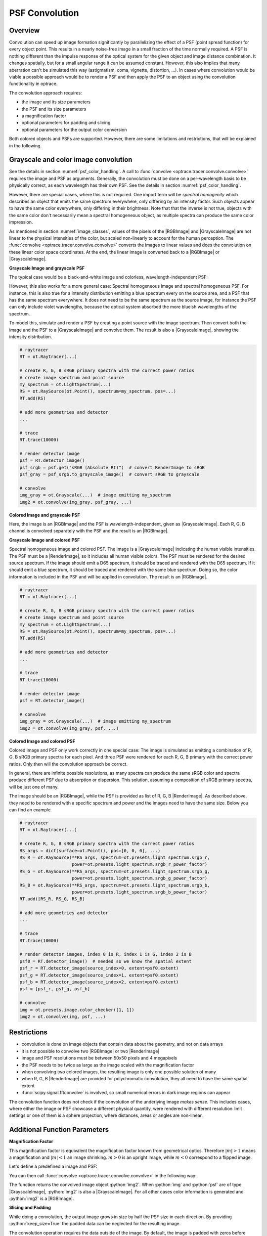 .. _usage_convolution: 

PSF Convolution
------------------------------------------------------------------------

.. |RenderImage| replace:: :class:`RenderImage <optrace.tracer.image.render_image.RenderImage>`
.. |ScalarImage| replace:: :class:`ScalarImage <optrace.tracer.image.scalar_image.ScalarImage>`
.. |GrayscaleImage| replace:: :class:`GrayscaleImage <optrace.tracer.image.grayscale_image.GrayscaleImage>`
.. |RGBImage| replace:: :class:`RGBImage <optrace.tracer.image.rgb_image.RGBImage>`

.. role:: python(code)
  :language: python
  :class: highlight


.. testsetup:: *

   import optrace as ot
   ot.global_options.show_progressbar = False


Overview
_______________

Convolution can speed up image formation significantly by parallelizing the effect of 
a PSF (point spread function) for every object point. This results in a nearly noise-free image in a small 
fraction of the time normally required. A PSF is nothing different than the impulse response of the optical system 
for the given object and image distance combination. It changes spatially, but for a small angular range it can 
be assumed constant. However, this also implies that many aberration can't be simulated this way 
(astigmatism, coma, vignette, distortion, ...).
In cases where convolution would be viable a possible approach would be to render a PSF and then apply the PSF 
to an object using the convolution functionality in optrace.

The convolution approach requires:

* the image and its size parameters
* the PSF and its size parameters
* a magnification factor
* optional parameters for padding and slicing
* optional parameters for the output color conversion

Both colored objects and PSFs are supported. However, there are some limitations and restrictions, that will be
explained in the following.


Grayscale and color image convolution
________________________________________________

See the details in section :numref:`psf_color_handling`.
A call to :func:`convolve <optrace.tracer.convolve.convolve>` requires the image and PSF as arguments.
Generally, the convolution must be done on a per-wavelength basis to be physically correct, as each wavelength
has their own PSF. See the details in section :numref:`psf_color_handling`.

However, there are special cases, where this is not required.
One import term will be *spectral homogenity* which describes an object that emits the same spectrum everywhere,
only differing by an intensity factor.
Such objects appear to have the same color everywhere, only differing in their brightness.
Note that that the inverse is not true, objects with the same color don't necessarily mean a spectral homogeneous
object, as multiple spectra can produce the same color impression.

As mentioned in section :numref:`image_classes`, values of the pixels of the |RGBImage| and |GrayscaleImage| 
are not linear to the physical intensities of the color, but scaled non-linearly to account for the human perception.
The :func:`convolve <optrace.tracer.convolve.convolve>` converts the images to linear values and does the convolution
on these linear color space coordinates. At the end, the linear image is converted back 
to a |RGBImage| or |GrayscaleImage|.

**Grayscale Image and grayscale PSF**

The typical case would be a black-and-white image and colorless, wavelength-independent PSF:

.. testcode::
                   
    img = ot.presets.image.grid([1, 1]) #  type GrayscaleImage
    psf = ot.presets.psf.airy(8)  # type GrayscaleImage
    img2 = ot.convolve(img, psf)  # type GrayscaleImage

However, this also works for a more general case: Spectral homogeneous image and spectral homogeneous PSF.
For instance, this is also true for a intensity distribution emitting a blue spectrum every on the source area,
and a PSF that has the same spectrum everywhere.
It does not need to be the same spectrum as the source image, for instance the PSF can only include violet wavelengths,
because the optical system absorbed the more blueish wavelengths of the spectrum.

To model this, simulate and render a PSF by creating a point source with the image spectrum.
Then convert both the image and the PSF to a |GrayscaleImage| and convolve them.
The result is also a |GrayscaleImage|, showing the intensity distribution.

.. code:: python
                   
    # raytracer
    RT = ot.Raytracer(...)

    # create R, G, B sRGB primary spectra with the correct power ratios
    # create image spectrum and point source
    my_spectrum = ot.LightSpectrum(...)
    RS = ot.RaySource(ot.Point(), spectrum=my_spectrum, pos=...)
    RT.add(RS)

    # add more geometries and detector
    ...

    # trace
    RT.trace(10000)

    # render detector image
    psf = RT.detector_image()
    psf_srgb = psf.get("sRGB (Absolute RI)")  # convert RenderImage to sRGB
    psf_gray = psf_srgb.to_grayscale_image()  # convert sRGB to grayscale

    # convolve
    img_gray = ot.Grayscale(...)  # image emitting my_spectrum
    img2 = ot.convolve(img_gray, psf_gray, ...)


**Colored Image and grayscale PSF**

Here, the image is an |RGBImage| and the PSF is wavelength-independent, given as |GrayscaleImage|.
Each R, G, B channel is convolved separately with the PSF and the result is an |RGBImage|.

.. testcode::
                   
    img = ot.presets.image.fruits([0.3, 0.4]) #  type RGBImage
    psf = ot.presets.psf.airy(8)  # type GrayscaleImage
    img2 = ot.convolve(img, psf)  # type RGBImage

**Grayscale Image and colored PSF**

Spectral homogeneous image and colored PSF.
The image is a |GrayscaleImage| indicating the human visible intensities.
The PSF must be a |RenderImage|, so it includes all human visible colors.
The PSF must be rendered for the desired source spectrum.
If the image should emit a D65 spectrum, it should be traced and rendered with the D65 spectrum.
If it should emit a blue spectrum, it should be traced and rendered with the same blue spectrum.
Doing so, the color information is included in the PSF and will be applied in convolution.
The result is an |RGBImage|.

.. code:: python
                   
    # raytracer
    RT = ot.Raytracer(...)

    # create R, G, B sRGB primary spectra with the correct power ratios
    # create image spectrum and point source
    my_spectrum = ot.LightSpectrum(...)
    RS = ot.RaySource(ot.Point(), spectrum=my_spectrum, pos=...)
    RT.add(RS)

    # add more geometries and detector
    ...

    # trace
    RT.trace(10000)

    # render detector image
    psf = RT.detector_image()

    # convolve
    img_gray = ot.Grayscale(...)  # image emitting my_spectrum
    img2 = ot.convolve(img_gray, psf, ...)

**Colored Image and colored PSF**

Colored image and PSF only work correctly in one special case:
The image is simulated as emitting a combination of R, G, B sRGB primary spectra for each pixel.
And three PSF were rendered for each R, G, B primary with the correct power ratios.
Only then will the convolution approach be correct.

In general, there are infinite possible resolutions, as many spectra can produce the same sRGB color and spectra produce
different PSF due to absorption or dispersion.
This solution, assuming a composition of sRGB primary spectra, will be just one of many.

The image should be an |RGBImage|, while the PSF is provided as list of R, G, B |RenderImage|.
As described above, they need to be rendered with a specific spectrum and power and the images need to have the same 
size. Below you can find an example.

.. code:: python
                   
    # raytracer
    RT = ot.Raytracer(...)

    # create R, G, B sRGB primary spectra with the correct power ratios
    RS_args = dict(surface=ot.Point(), pos=[0, 0, 0], ...)
    RS_R = ot.RaySource(**RS_args, spectrum=ot.presets.light_spectrum.srgb_r, 
                        power=ot.presets.light_spectrum.srgb_r_power_factor)
    RS_G = ot.RaySource(**RS_args, spectrum=ot.presets.light_spectrum.srgb_g, 
                        power=ot.presets.light_spectrum.srgb_g_power_factor)
    RS_B = ot.RaySource(**RS_args, spectrum=ot.presets.light_spectrum.srgb_b, 
                        power=ot.presets.light_spectrum.srgb_b_power_factor)
    RT.add([RS_R, RS_G, RS_B)

    # add more geometries and detector
    ...

    # trace
    RT.trace(10000)

    # render detector images, index 0 is R, index 1 is G, index 2 is B
    psf0 = RT.detector_image()  # needed so we know the spatial extent
    psf_r = RT.detector_image(source_index=0, extent=psf0.extent)
    psf_g = RT.detector_image(source_index=1, extent=psf0.extent)
    psf_b = RT.detector_image(source_index=2, extent=psf0.extent)
    psf = [psf_r, psf_g, psf_b]

    # convolve
    img = ot.presets.image.color_checker([1, 1])
    img2 = ot.convolve(img, psf, ...)

Restrictions
_______________________

* convolution is done on image objects that contain data about the geometry, and not on data arrays
* it is not possible to convolve two |RGBImage| or two |RenderImage|
* image and PSF resolutions must be between 50x50 pixels and 4 megapixels
* the PSF needs to be twice as large as the image scaled with the magnification factor
* when convolving two colored images, the resulting image is only one possible solution of many
* when R, G, B |RenderImage| are provided for polychromatic convolution, they all need to have the same spatial extent
* :func:`scipy.signal.fftconvolve` is involved, so small numerical errors in dark image regions can appear

The convolution function does not check if the convolution of the underlying image *makes sense*.
This includes cases, where either the image or PSF showcase a different physical quantity, 
were rendered with different resolution limit settings or one of them is a sphere projection, 
where distances, areas or angles are non-linear.

Additional Function Parameters
_____________________________________

**Magnification Factor**

This magnification factor is equivalent the magnification factor known from geometrical optics.
Therefore :math:`\lvert m \rvert > 1` means a magnification and :math:`\lvert m\rvert < 1` an image shrinking.
:math:`m > 0` is an upright image, while :math:`m < 0` correspond to a flipped image.

Let's define a predefined a image and PSF:

.. testcode::

   img = ot.presets.image.ETDRS_chart_inverted([0.5, 0.5])
   psf = ot.presets.psf.halo()

You can then call :func:`convolve <optrace.tracer.convolve.convolve>` in the following way:

.. testcode::

   img2 = ot.convolve(img, psf, m=0.5)

The function returns the convolved image object :python:`img2`.
When :python:`img` and :python:`psf` are of type |GrayscaleImage|, :python:`img2` is also a |GrayscaleImage|.
For all other cases color information is generated and :python:`img2` is a |RGBImage|.

**Slicing and Padding**

While doing a convolution, the output image grows in size by half the PSF size in each direction.
By providing :python:`keep_size=True` the padded data can be neglected for the resulting image.

.. testcode::

   img2 = ot.convolve(img, psf, m=0.5, keep_size=True)

The convolution operation requires the data outside of the image.
By default, the image is padded with zeros before convolution.

Other modes are also available.
For instance, padding with white is done in the following fashion:

.. testcode::

   img2 = ot.convolve(img, psf, m=0.5, keep_size=True, padding_mode="constant", padding_value=1)

:python:`padding_value` specifies the values used for constant padding for each channel.
Depending on type of :python:`img`, it needs to be a single number of a list of three values.

To reduce boundary effects, edge padding is a viable choice:

.. testcode::

   img2 = ot.convolve(img, psf, m=0.5, keep_size=True, padding_mode="edge")

**Color conversion**

The convolution of colored images can produce colors outside of the sRGB gamut.
To allow for a correct mapping into the gamut, conversion arguments can be provided by the :python:`cargs` argument.
By default it is set to :python:`dict(rendering_intent="Absolute", normalize=True, clip=True, L_th=0, chroma_scale=None)`.

Provide a :python:`cargs` dictionary to override this setting.

.. testcode::

   img2 = ot.convolve(img, psf, m=0.5, keep_size=True, padding_mode="edge", cargs=dict(rendering_intent="Perceptual"))

The above command overrides the :python:`rendering_intent` while leaving the other default options unchanged.

**Normalization**

For a |GrayscaleImage| PSF, the PSF is automatically normalized inside the convolution function
so the overall power is one. By also setting :python:`cargs=dict(normalize=False)` the output image won't be 
normalized, meaning brightness/color values are not rescaled automatically.
This is useful when the input image does not include bright areas.

However, this is only supported for |GrayscaleImage| PSF.


Image Examples
__________________________


.. list-table:: Image convolution from the :ref:`example_psf_imaging` example
   :class: table-borderless

   * - .. figure:: ../images/example_psf1.webp
          :align: center
          :width: 400
          :class: dark-light

   
     - .. figure:: ../images/example_psf2.webp
          :align: center
          :width: 400
          :class: dark-light


.. figure:: ../images/example_psf3.webp
   :align: center
   :width: 600
   :class: dark-light


.. list-table:: Image convolution from the :ref:`example_keratoconus` example
   :class: table-borderless

   * - .. figure:: ../images/example_keratoconus_0.webp
          :align: center
          :width: 400
          :class: dark-light

   
     - .. figure:: ../images/example_keratoconus_8.webp
          :align: center
          :width: 400
          :class: dark-light


.. figure:: ../images/example_keratoconus_4.webp
   :align: center
   :width: 600
   :class: dark-light


Presets
_____________________

The are multiple PSF presets available.
All functions return a |GrayscaleImage|, meaning the data values don't correspond to a physical intensity,
but they are preprocessed for a human vision representation.
For convolution, they are automatically converted to intensities inside the convolution function.

**Circle**

A circular PSF is defined with the :python:`d` circle parameter.

.. testcode::

   psf = ot.presets.psf.circle(d=3.5) 

**Gaussian**

A simple Gaussian intensity distribution is described as:

.. math::

   I_{\sigma}(x, y) = \exp \left(  \frac{-x^2 - y^2}{2 \sigma^2}\right)

The shape parameter :python:`sig` defines the Gaussian's standard deviation:

.. testcode::

   psf = ot.presets.psf.gaussian(sig=2.0) 

**Airy**

The Airy function is:

.. math::

   I_{d}(x, y) = \left( \frac{2 J_1(r_d)}{r_d} \right)^2

.. math::

   r_d = 3.8317 \frac{\sqrt{x^2 + y^2}}{r}

Where :math:`J_1` is the Bessel function of the first kind of order 1.
The resolution limit :python:`r` is described as distance from the center to the first root.

.. testcode::

   psf = ot.presets.psf.airy(r=2.0) 

**Glare**

A glare is modelled as two different Gaussians, a broad and a narrow one
Parameter :math:`a` describes the relative intensity of the larger one.

.. math::

  I_{\sigma_1,\sigma_2}(x, y) = \left(1-a\right)\exp \left(  \frac{-x^2 - y^2}{2 \sigma_1^2}\right) 
  + a\exp \left(  \frac{-x^2 - y^2}{2 \sigma_2^2}\right)

.. testcode::

   psf = ot.presets.psf.glare(sig1=2.0, sig2=3.5, a=0.05) 


**Halo**

A halo is modelled as a central Gaussian and annular Gaussian function around :math:`r`.
:math:`\sigma_1, \sigma_2` describe the standard deviations of both.
:math:`a` describes the intensity of the ring.

.. math::

   I_{\sigma_1, \sigma_2, d}(x, y) = \exp \left(  \frac{-x^2 - y^2}{2 \sigma_1^2}\right)
   +  a \exp \left(  \frac{-\left(\sqrt{x^2 + y^2} - r\right)^2}{2 \sigma_2^2}\right) 

.. testcode::

   psf = ot.presets.psf.halo(sig1=0.5, sig2=0.25, r=3.5, a=0.05) 


.. _psf_preset_gallery:

Preset Gallery
_____________________


.. list-table:: PSF presets with default parameters. Plotted with human brightness perception. 
   :class: table-borderless

   * - .. figure:: ../images/psf_circle.svg
          :align: center
          :width: 400
          :class: dark-light

          Exemplary Circle PSF.
   
     - .. figure:: ../images/psf_gaussian.svg
          :align: center
          :width: 400
          :class: dark-light

          Exemplary Gaussian PSF.

   * - .. figure:: ../images/psf_airy.svg
          :align: center
          :width: 400
          :class: dark-light

          Exemplary Airy PSF.
   
     - .. figure:: ../images/psf_halo.svg
          :align: center
          :width: 400
          :class: dark-light

          Exemplary Halo PSF.
   
   * - .. figure:: ../images/psf_glare.svg
          :align: center
          :width: 400
          :class: dark-light

          Exemplary Glare PSF.

     - 


